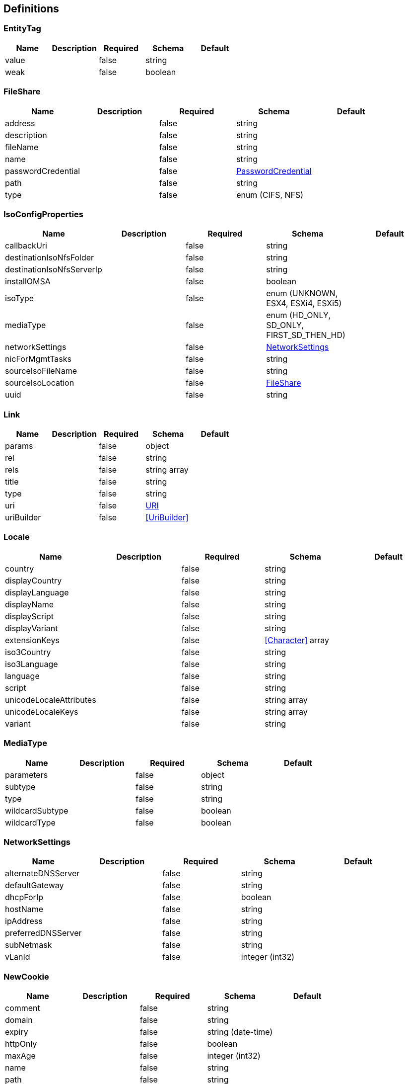 == Definitions
=== EntityTag
[options="header"]
|===
|Name|Description|Required|Schema|Default
|value||false|string|
|weak||false|boolean|
|===

=== FileShare
[options="header"]
|===
|Name|Description|Required|Schema|Default
|address||false|string|
|description||false|string|
|fileName||false|string|
|name||false|string|
|passwordCredential||false|<<PasswordCredential>>|
|path||false|string|
|type||false|enum (CIFS, NFS)|
|===

=== IsoConfigProperties
[options="header"]
|===
|Name|Description|Required|Schema|Default
|callbackUri||false|string|
|destinationIsoNfsFolder||false|string|
|destinationIsoNfsServerIp||false|string|
|installOMSA||false|boolean|
|isoType||false|enum (UNKNOWN, ESX4, ESXi4, ESXi5)|
|mediaType||false|enum (HD_ONLY, SD_ONLY, FIRST_SD_THEN_HD)|
|networkSettings||false|<<NetworkSettings>>|
|nicForMgmtTasks||false|string|
|sourceIsoFileName||false|string|
|sourceIsoLocation||false|<<FileShare>>|
|uuid||false|string|
|===

=== Link
[options="header"]
|===
|Name|Description|Required|Schema|Default
|params||false|object|
|rel||false|string|
|rels||false|string array|
|title||false|string|
|type||false|string|
|uri||false|<<URI>>|
|uriBuilder||false|<<UriBuilder>>|
|===

=== Locale
[options="header"]
|===
|Name|Description|Required|Schema|Default
|country||false|string|
|displayCountry||false|string|
|displayLanguage||false|string|
|displayName||false|string|
|displayScript||false|string|
|displayVariant||false|string|
|extensionKeys||false|<<Character>> array|
|iso3Country||false|string|
|iso3Language||false|string|
|language||false|string|
|script||false|string|
|unicodeLocaleAttributes||false|string array|
|unicodeLocaleKeys||false|string array|
|variant||false|string|
|===

=== MediaType
[options="header"]
|===
|Name|Description|Required|Schema|Default
|parameters||false|object|
|subtype||false|string|
|type||false|string|
|wildcardSubtype||false|boolean|
|wildcardType||false|boolean|
|===

=== NetworkSettings
[options="header"]
|===
|Name|Description|Required|Schema|Default
|alternateDNSServer||false|string|
|defaultGateway||false|string|
|dhcpForIp||false|boolean|
|hostName||false|string|
|ipAddress||false|string|
|preferredDNSServer||false|string|
|subNetmask||false|string|
|vLanId||false|integer (int32)|
|===

=== NewCookie
[options="header"]
|===
|Name|Description|Required|Schema|Default
|comment||false|string|
|domain||false|string|
|expiry||false|string (date-time)|
|httpOnly||false|boolean|
|maxAge||false|integer (int32)|
|name||false|string|
|path||false|string|
|secure||false|boolean|
|value||false|string|
|version||false|integer (int32)|
|===

=== OSDeploymentPayload
[options="header"]
|===
|Name|Description|Required|Schema|Default
|hypervisorType||false|enum (UNKNOWN, ESX4, ESXi4, ESXi5, ESXi6)|
|hypervisorVersion||false|string|
|isoFileShare||false|<<FileShare>>|
|oobCredentials||false|<<PasswordCredential>>|
|oobIp||false|string|
|===

=== PasswordCredential
[options="header"]
|===
|Name|Description|Required|Schema|Default
|domain||false|string|
|password||false|string|
|username||false|string|
|===

=== Response
[options="header"]
|===
|Name|Description|Required|Schema|Default
|allowedMethods||false|string array|
|cookies||false|object|
|date||false|string (date-time)|
|entity||false|object|
|entityTag||false|<<EntityTag>>|
|headers||false|object|
|language||false|<<Locale>>|
|lastModified||false|string (date-time)|
|length||false|integer (int32)|
|links||false|<<Link>> array|
|location||false|<<URI>>|
|mediaType||false|<<MediaType>>|
|metadata||false|object|
|status||false|integer (int32)|
|statusInfo||false|<<StatusType>>|
|stringHeaders||false|object|
|===

=== StatusType
[options="header"]
|===
|Name|Description|Required|Schema|Default
|family||false|enum (INFORMATIONAL, SUCCESSFUL, REDIRECTION, CLIENT_ERROR, SERVER_ERROR, OTHER)|
|reasonPhrase||false|string|
|statusCode||false|integer (int32)|
|===

=== URI
[options="header"]
|===
|Name|Description|Required|Schema|Default
|absolute||false|boolean|
|authority||false|string|
|fragment||false|string|
|host||false|string|
|opaque||false|boolean|
|path||false|string|
|port||false|integer (int32)|
|query||false|string|
|rawAuthority||false|string|
|rawFragment||false|string|
|rawPath||false|string|
|rawQuery||false|string|
|rawSchemeSpecificPart||false|string|
|rawUserInfo||false|string|
|scheme||false|string|
|schemeSpecificPart||false|string|
|userInfo||false|string|
|===

